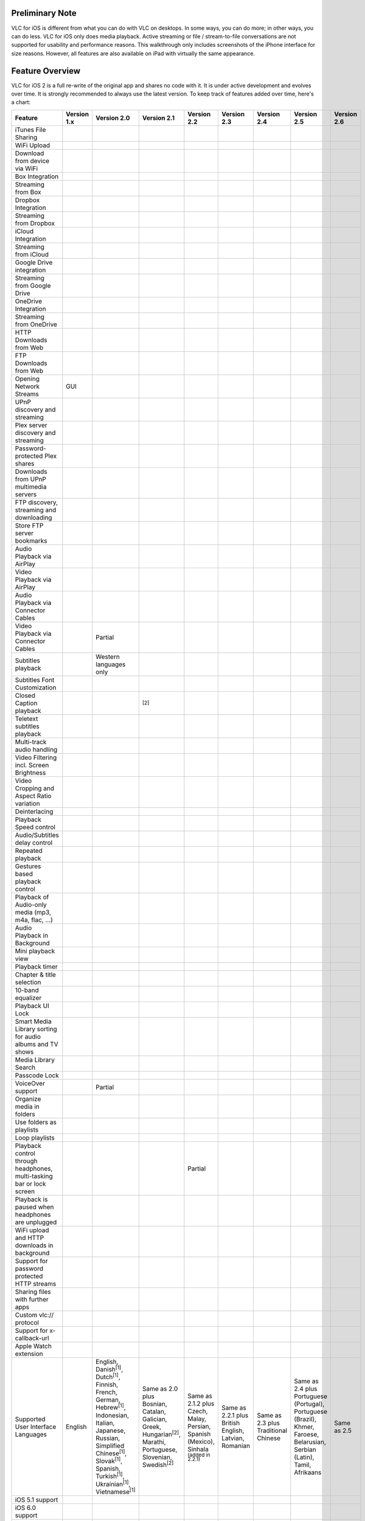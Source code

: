 .. raw:: mediawiki

   {{lowercase}}

Preliminary Note
----------------

VLC for iOS is different from what you can do with VLC on desktops. In some ways, you can do more; in other ways, you can do less. VLC for iOS only does media playback. Active streaming or file / stream-to-file conversations are not supported for usability and performance reasons. This walkthrough only includes screenshots of the iPhone interface for size reasons. However, all features are also available on iPad with virtually the same appearance.

Feature Overview
----------------

VLC for iOS 2 is a full re-write of the original app and shares no code with it. It is under active development and evolves over time. It is strongly recommended to always use the latest version. To keep track of features added over time, here's a chart:

===================================================================== ================== ==================================================================================================================================================================================================================================================================== ============================================================================================================================== =========================================================================================== ===================================================== ==================================== ========================================================================================================================== ==================
Feature                                                               Version 1.x        Version 2.0                                                                                                                                                                                                                                                          Version 2.1                                                                                                                    Version 2.2                                                                                 Version 2.3                                           Version 2.4                          Version 2.5                                                                                                                Version 2.6
===================================================================== ================== ==================================================================================================================================================================================================================================================================== ============================================================================================================================== =========================================================================================== ===================================================== ==================================== ========================================================================================================================== ==================
iTunes File Sharing                                                   .. raw:: mediawiki .. raw:: mediawiki                                                                                                                                                                                                                                                   .. raw:: mediawiki                                                                                                             .. raw:: mediawiki                                                                          .. raw:: mediawiki                                    .. raw:: mediawiki                   .. raw:: mediawiki                                                                                                         .. raw:: mediawiki
                                                                                                                                                                                                                                                                                                                                                                                                                                                                                                                                                                                                                                                                                                                                                                                                              
                                                                         {{Yes}}            {{Yes}}                                                                                                                                                                                                                                                              {{Yes}}                                                                                                                        {{Yes}}                                                                                     {{Yes}}                                               {{Yes}}                              {{Yes}}                                                                                                                    {{Yes}}
WiFi Upload                                                           .. raw:: mediawiki .. raw:: mediawiki                                                                                                                                                                                                                                                   .. raw:: mediawiki                                                                                                             .. raw:: mediawiki                                                                          .. raw:: mediawiki                                    .. raw:: mediawiki                   .. raw:: mediawiki                                                                                                         .. raw:: mediawiki
                                                                                                                                                                                                                                                                                                                                                                                                                                                                                                                                                                                                                                                                                                                                                                                                              
                                                                         {{No}}             {{Yes}}                                                                                                                                                                                                                                                              {{Yes}}                                                                                                                        {{Yes}}                                                                                     {{Yes}}                                               {{Yes}}                              {{Yes}}                                                                                                                    {{Yes}}
Download from device via WiFi                                         .. raw:: mediawiki .. raw:: mediawiki                                                                                                                                                                                                                                                   .. raw:: mediawiki                                                                                                             .. raw:: mediawiki                                                                          .. raw:: mediawiki                                    .. raw:: mediawiki                   .. raw:: mediawiki                                                                                                         .. raw:: mediawiki
                                                                                                                                                                                                                                                                                                                                                                                                                                                                                                                                                                                                                                                                                                                                                                                                              
                                                                         {{No}}             {{No}}                                                                                                                                                                                                                                                               {{No}}                                                                                                                         {{No}}                                                                                      {{No}}                                                {{Yes}}                              {{Yes}}                                                                                                                    {{Yes}}
Box Integration                                                       .. raw:: mediawiki .. raw:: mediawiki                                                                                                                                                                                                                                                   .. raw:: mediawiki                                                                                                             .. raw:: mediawiki                                                                          .. raw:: mediawiki                                    .. raw:: mediawiki                   .. raw:: mediawiki                                                                                                         .. raw:: mediawiki
                                                                                                                                                                                                                                                                                                                                                                                                                                                                                                                                                                                                                                                                                                                                                                                                              
                                                                         {{No}}             {{No}}                                                                                                                                                                                                                                                               {{No}}                                                                                                                         {{No}}                                                                                      {{No}}                                                {{No}}                               {{Yes}}                                                                                                                    {{Yes}}
Streaming from Box                                                    .. raw:: mediawiki .. raw:: mediawiki                                                                                                                                                                                                                                                   .. raw:: mediawiki                                                                                                             .. raw:: mediawiki                                                                          .. raw:: mediawiki                                    .. raw:: mediawiki                   .. raw:: mediawiki                                                                                                         .. raw:: mediawiki
                                                                                                                                                                                                                                                                                                                                                                                                                                                                                                                                                                                                                                                                                                                                                                                                              
                                                                         {{No}}             {{No}}                                                                                                                                                                                                                                                               {{No}}                                                                                                                         {{No}}                                                                                      {{No}}                                                {{No}}                               {{Yes}}                                                                                                                    {{Yes}}
Dropbox Integration                                                   .. raw:: mediawiki .. raw:: mediawiki                                                                                                                                                                                                                                                   .. raw:: mediawiki                                                                                                             .. raw:: mediawiki                                                                          .. raw:: mediawiki                                    .. raw:: mediawiki                   .. raw:: mediawiki                                                                                                         .. raw:: mediawiki
                                                                                                                                                                                                                                                                                                                                                                                                                                                                                                                                                                                                                                                                                                                                                                                                              
                                                                         {{No}}             {{Yes}}                                                                                                                                                                                                                                                              {{Yes}}                                                                                                                        {{Yes}}                                                                                     {{Yes}}                                               {{Yes}}                              {{Yes}}                                                                                                                    {{Yes}}
Streaming from Dropbox                                                .. raw:: mediawiki .. raw:: mediawiki                                                                                                                                                                                                                                                   .. raw:: mediawiki                                                                                                             .. raw:: mediawiki                                                                          .. raw:: mediawiki                                    .. raw:: mediawiki                   .. raw:: mediawiki                                                                                                         .. raw:: mediawiki
                                                                                                                                                                                                                                                                                                                                                                                                                                                                                                                                                                                                                                                                                                                                                                                                              
                                                                         {{No}}             {{No}}                                                                                                                                                                                                                                                               {{No}}                                                                                                                         {{Yes}}                                                                                     {{Yes}}                                               {{Yes}}                              {{Yes}}                                                                                                                    {{Yes}}
iCloud Integration                                                    .. raw:: mediawiki .. raw:: mediawiki                                                                                                                                                                                                                                                   .. raw:: mediawiki                                                                                                             .. raw:: mediawiki                                                                          .. raw:: mediawiki                                    .. raw:: mediawiki                   .. raw:: mediawiki                                                                                                         .. raw:: mediawiki
                                                                                                                                                                                                                                                                                                                                                                                                                                                                                                                                                                                                                                                                                                                                                                                                              
                                                                         {{No}}             {{No}}                                                                                                                                                                                                                                                               {{No}}                                                                                                                         {{No}}                                                                                      {{No}}                                                {{No}}                               {{Yes}}                                                                                                                    {{Yes}}
Streaming from iCloud                                                 .. raw:: mediawiki .. raw:: mediawiki                                                                                                                                                                                                                                                   .. raw:: mediawiki                                                                                                             .. raw:: mediawiki                                                                          .. raw:: mediawiki                                    .. raw:: mediawiki                   .. raw:: mediawiki                                                                                                         .. raw:: mediawiki
                                                                                                                                                                                                                                                                                                                                                                                                                                                                                                                                                                                                                                                                                                                                                                                                              
                                                                         {{No}}             {{No}}                                                                                                                                                                                                                                                               {{No}}                                                                                                                         {{No}}                                                                                      {{No}}                                                {{No}}                               {{No}}                                                                                                                     {{No}}
Google Drive integration                                              .. raw:: mediawiki .. raw:: mediawiki                                                                                                                                                                                                                                                   .. raw:: mediawiki                                                                                                             .. raw:: mediawiki                                                                          .. raw:: mediawiki                                    .. raw:: mediawiki                   .. raw:: mediawiki                                                                                                         .. raw:: mediawiki
                                                                                                                                                                                                                                                                                                                                                                                                                                                                                                                                                                                                                                                                                                                                                                                                              
                                                                         {{No}}             {{No}}                                                                                                                                                                                                                                                               {{No}}                                                                                                                         {{Yes}}                                                                                     {{Yes}}                                               {{Yes}}                              {{Yes}}                                                                                                                    {{Yes}}
Streaming from Google Drive                                           .. raw:: mediawiki .. raw:: mediawiki                                                                                                                                                                                                                                                   .. raw:: mediawiki                                                                                                             .. raw:: mediawiki                                                                          .. raw:: mediawiki                                    .. raw:: mediawiki                   .. raw:: mediawiki                                                                                                         .. raw:: mediawiki
                                                                                                                                                                                                                                                                                                                                                                                                                                                                                                                                                                                                                                                                                                                                                                                                              
                                                                         {{No}}             {{No}}                                                                                                                                                                                                                                                               {{No}}                                                                                                                         {{No}}                                                                                      {{No}}                                                {{Yes}}                              {{Yes}}                                                                                                                    {{Yes}}
OneDrive Integration                                                  .. raw:: mediawiki .. raw:: mediawiki                                                                                                                                                                                                                                                   .. raw:: mediawiki                                                                                                             .. raw:: mediawiki                                                                          .. raw:: mediawiki                                    .. raw:: mediawiki                   .. raw:: mediawiki                                                                                                         .. raw:: mediawiki
                                                                                                                                                                                                                                                                                                                                                                                                                                                                                                                                                                                                                                                                                                                                                                                                              
                                                                         {{No}}             {{No}}                                                                                                                                                                                                                                                               {{No}}                                                                                                                         {{No}}                                                                                      {{No}}                                                {{No}}                               {{Yes}}                                                                                                                    {{Yes}}
Streaming from OneDrive                                               .. raw:: mediawiki .. raw:: mediawiki                                                                                                                                                                                                                                                   .. raw:: mediawiki                                                                                                             .. raw:: mediawiki                                                                          .. raw:: mediawiki                                    .. raw:: mediawiki                   .. raw:: mediawiki                                                                                                         .. raw:: mediawiki
                                                                                                                                                                                                                                                                                                                                                                                                                                                                                                                                                                                                                                                                                                                                                                                                              
                                                                         {{No}}             {{No}}                                                                                                                                                                                                                                                               {{No}}                                                                                                                         {{No}}                                                                                      {{No}}                                                {{No}}                               {{Yes}}                                                                                                                    {{Yes}}
HTTP Downloads from Web                                               .. raw:: mediawiki .. raw:: mediawiki                                                                                                                                                                                                                                                   .. raw:: mediawiki                                                                                                             .. raw:: mediawiki                                                                          .. raw:: mediawiki                                    .. raw:: mediawiki                   .. raw:: mediawiki                                                                                                         .. raw:: mediawiki
                                                                                                                                                                                                                                                                                                                                                                                                                                                                                                                                                                                                                                                                                                                                                                                                              
                                                                         {{No}}             {{Yes}}                                                                                                                                                                                                                                                              {{Yes}}                                                                                                                        {{Yes}}                                                                                     {{Yes}}                                               {{Yes}}                              {{Yes}}                                                                                                                    {{Yes}}
FTP Downloads from Web                                                .. raw:: mediawiki .. raw:: mediawiki                                                                                                                                                                                                                                                   .. raw:: mediawiki                                                                                                             .. raw:: mediawiki                                                                          .. raw:: mediawiki                                    .. raw:: mediawiki                   .. raw:: mediawiki                                                                                                         .. raw:: mediawiki
                                                                                                                                                                                                                                                                                                                                                                                                                                                                                                                                                                                                                                                                                                                                                                                                              
                                                                         {{No}}             {{No}}                                                                                                                                                                                                                                                               {{Yes}}                                                                                                                        {{Yes}}                                                                                     {{Yes}}                                               {{Yes}}                              {{Yes}}                                                                                                                    {{Yes}}
Opening Network Streams                                               .. raw:: mediawiki .. raw:: mediawiki                                                                                                                                                                                                                                                   .. raw:: mediawiki                                                                                                             .. raw:: mediawiki                                                                          .. raw:: mediawiki                                    .. raw:: mediawiki                   .. raw:: mediawiki                                                                                                         .. raw:: mediawiki
                                                                                                                                                                                                                                                                                                                                                                                                                                                                                                                                                                                                                                                                                                                                                                                                              
                                                                         {{No}}             {{Yes}}                                                                                                                                                                                                                                                              {{Yes}}                                                                                                                        {{Yes}}                                                                                     {{Yes}}                                               {{Yes}}                              {{Yes}}                                                                                                                    {{Yes}}
                                                                                                                                                                                                                                                                                                                                                                                                                                                                                                                                                                                                                                                                                                                                                                                                              
                                                                      GUI                                                                                                                                                                                                                                                                                                                                                                                                                                                                                                                                                                                                                                                                                                                                     
UPnP discovery and streaming                                          .. raw:: mediawiki .. raw:: mediawiki                                                                                                                                                                                                                                                   .. raw:: mediawiki                                                                                                             .. raw:: mediawiki                                                                          .. raw:: mediawiki                                    .. raw:: mediawiki                   .. raw:: mediawiki                                                                                                         .. raw:: mediawiki
                                                                                                                                                                                                                                                                                                                                                                                                                                                                                                                                                                                                                                                                                                                                                                                                              
                                                                         {{No}}             {{No}}                                                                                                                                                                                                                                                               {{Yes}}                                                                                                                        {{Yes}}                                                                                     {{Yes}}                                               {{Yes}}                              {{Yes}}                                                                                                                    {{Yes}}
Plex server discovery and streaming                                   .. raw:: mediawiki .. raw:: mediawiki                                                                                                                                                                                                                                                   .. raw:: mediawiki                                                                                                             .. raw:: mediawiki                                                                          .. raw:: mediawiki                                    .. raw:: mediawiki                   .. raw:: mediawiki                                                                                                         .. raw:: mediawiki
                                                                                                                                                                                                                                                                                                                                                                                                                                                                                                                                                                                                                                                                                                                                                                                                              
                                                                         {{No}}             {{No}}                                                                                                                                                                                                                                                               {{No}}                                                                                                                         {{No}}                                                                                      {{No}}                                                {{Yes}}                              {{Yes}}                                                                                                                    {{Yes}}
Password-protected Plex shares                                        .. raw:: mediawiki .. raw:: mediawiki                                                                                                                                                                                                                                                   .. raw:: mediawiki                                                                                                             .. raw:: mediawiki                                                                          .. raw:: mediawiki                                    .. raw:: mediawiki                   .. raw:: mediawiki                                                                                                         .. raw:: mediawiki
                                                                                                                                                                                                                                                                                                                                                                                                                                                                                                                                                                                                                                                                                                                                                                                                              
                                                                         {{No}}             {{No}}                                                                                                                                                                                                                                                               {{No}}                                                                                                                         {{No}}                                                                                      {{No}}                                                {{No}}                               {{No}}                                                                                                                     {{Yes}}
Downloads from UPnP multimedia servers                                .. raw:: mediawiki .. raw:: mediawiki                                                                                                                                                                                                                                                   .. raw:: mediawiki                                                                                                             .. raw:: mediawiki                                                                          .. raw:: mediawiki                                    .. raw:: mediawiki                   .. raw:: mediawiki                                                                                                         .. raw:: mediawiki
                                                                                                                                                                                                                                                                                                                                                                                                                                                                                                                                                                                                                                                                                                                                                                                                              
                                                                         {{No}}             {{No}}                                                                                                                                                                                                                                                               {{No}}                                                                                                                         {{Yes}}                                                                                     {{Yes}}                                               {{Yes}}                              {{Yes}}                                                                                                                    {{Yes}}
FTP discovery, streaming and downloading                              .. raw:: mediawiki .. raw:: mediawiki                                                                                                                                                                                                                                                   .. raw:: mediawiki                                                                                                             .. raw:: mediawiki                                                                          .. raw:: mediawiki                                    .. raw:: mediawiki                   .. raw:: mediawiki                                                                                                         .. raw:: mediawiki
                                                                                                                                                                                                                                                                                                                                                                                                                                                                                                                                                                                                                                                                                                                                                                                                              
                                                                         {{No}}             {{No}}                                                                                                                                                                                                                                                               {{Yes}}                                                                                                                        {{Yes}}                                                                                     {{Yes}}                                               {{Yes}}                              {{Yes}}                                                                                                                    {{Yes}}
Store FTP server bookmarks                                            .. raw:: mediawiki .. raw:: mediawiki                                                                                                                                                                                                                                                   .. raw:: mediawiki                                                                                                             .. raw:: mediawiki                                                                          .. raw:: mediawiki                                    .. raw:: mediawiki                   .. raw:: mediawiki                                                                                                         .. raw:: mediawiki
                                                                                                                                                                                                                                                                                                                                                                                                                                                                                                                                                                                                                                                                                                                                                                                                              
                                                                         {{No}}             {{No}}                                                                                                                                                                                                                                                               {{No}}                                                                                                                         {{Yes}}                                                                                     {{Yes}}                                               {{Yes}}                              {{Yes}}                                                                                                                    {{Yes}}
Audio Playback via AirPlay                                            .. raw:: mediawiki .. raw:: mediawiki                                                                                                                                                                                                                                                   .. raw:: mediawiki                                                                                                             .. raw:: mediawiki                                                                          .. raw:: mediawiki                                    .. raw:: mediawiki                   .. raw:: mediawiki                                                                                                         .. raw:: mediawiki
                                                                                                                                                                                                                                                                                                                                                                                                                                                                                                                                                                                                                                                                                                                                                                                                              
                                                                         {{Yes}}            {{Yes}}                                                                                                                                                                                                                                                              {{Yes}}                                                                                                                        {{Yes}}                                                                                     {{Yes}}                                               {{Yes}}                              {{Yes}}                                                                                                                    {{Yes}}
Video Playback via AirPlay                                            .. raw:: mediawiki .. raw:: mediawiki                                                                                                                                                                                                                                                   .. raw:: mediawiki                                                                                                             .. raw:: mediawiki                                                                          .. raw:: mediawiki                                    .. raw:: mediawiki                   .. raw:: mediawiki                                                                                                         .. raw:: mediawiki
                                                                                                                                                                                                                                                                                                                                                                                                                                                                                                                                                                                                                                                                                                                                                                                                              
                                                                         {{No}}             {{Yes}}                                                                                                                                                                                                                                                              {{Yes}}                                                                                                                        {{Yes}}                                                                                     {{Yes}}                                               {{Yes}}                              {{Yes}}                                                                                                                    {{Yes}}
Audio Playback via Connector Cables                                   .. raw:: mediawiki .. raw:: mediawiki                                                                                                                                                                                                                                                   .. raw:: mediawiki                                                                                                             .. raw:: mediawiki                                                                          .. raw:: mediawiki                                    .. raw:: mediawiki                   .. raw:: mediawiki                                                                                                         .. raw:: mediawiki
                                                                                                                                                                                                                                                                                                                                                                                                                                                                                                                                                                                                                                                                                                                                                                                                              
                                                                         {{No}}             {{Yes}}                                                                                                                                                                                                                                                              {{Yes}}                                                                                                                        {{Yes}}                                                                                     {{Yes}}                                               {{Yes}}                              {{Yes}}                                                                                                                    {{Yes}}
Video Playback via Connector Cables                                   .. raw:: mediawiki Partial                                                                                                                                                                                                                                                              .. raw:: mediawiki                                                                                                             .. raw:: mediawiki                                                                          .. raw:: mediawiki                                    .. raw:: mediawiki                   .. raw:: mediawiki                                                                                                         .. raw:: mediawiki
                                                                                                                                                                                                                                                                                                                                                                                                                                                                                                                                                                                                                                                                                                                                                                                                              
                                                                         {{No}}                                                                                                                                                                                                                                                                                  {{Yes}}                                                                                                                        {{Yes}}                                                                                     {{Yes}}                                               {{Yes}}                              {{Yes}}                                                                                                                    {{Yes}}
Subtitles playback                                                    .. raw:: mediawiki Western languages only                                                                                                                                                                                                                                               .. raw:: mediawiki                                                                                                             .. raw:: mediawiki                                                                          .. raw:: mediawiki                                    .. raw:: mediawiki                   .. raw:: mediawiki                                                                                                         .. raw:: mediawiki
                                                                                                                                                                                                                                                                                                                                                                                                                                                                                                                                                                                                                                                                                                                                                                                                              
                                                                         {{No}}                                                                                                                                                                                                                                                                                  {{Yes}}                                                                                                                        {{Yes}}                                                                                     {{Yes}}                                               {{Yes}}                              {{Yes}}                                                                                                                    {{Yes}}
Subtitles Font Customization                                          .. raw:: mediawiki .. raw:: mediawiki                                                                                                                                                                                                                                                   .. raw:: mediawiki                                                                                                             .. raw:: mediawiki                                                                          .. raw:: mediawiki                                    .. raw:: mediawiki                   .. raw:: mediawiki                                                                                                         .. raw:: mediawiki
                                                                                                                                                                                                                                                                                                                                                                                                                                                                                                                                                                                                                                                                                                                                                                                                              
                                                                         {{No}}             {{No}}                                                                                                                                                                                                                                                               {{Yes}}                                                                                                                        {{Yes}}                                                                                     {{Yes}}                                               {{Yes}}                              {{Yes}}                                                                                                                    {{Yes}}
Closed Caption playback                                               .. raw:: mediawiki .. raw:: mediawiki                                                                                                                                                                                                                                                   .. raw:: mediawiki                                                                                                             .. raw:: mediawiki                                                                          .. raw:: mediawiki                                    .. raw:: mediawiki                   .. raw:: mediawiki                                                                                                         .. raw:: mediawiki
                                                                                                                                                                                                                                                                                                                                                                                                                                                                                                                                                                                                                                                                                                                                                                                                              
                                                                         {{No}}             {{No}}                                                                                                                                                                                                                                                               {{Yes}}                                                                                                                        {{Yes}}                                                                                     {{Yes}}                                               {{Yes}}                              {{Yes}}                                                                                                                    {{Yes}}
                                                                                                                                                                                                                                                                                                                                                                                                                                                                                                                                                                                                                                                                                                                                                                                                              
                                                                                                                                                                                                                                                                                                                                                              :sup:`[2]`                                                                                                                                                                                                                                                                                                                                                                                                                                      
Teletext subtitles playback                                           .. raw:: mediawiki .. raw:: mediawiki                                                                                                                                                                                                                                                   .. raw:: mediawiki                                                                                                             .. raw:: mediawiki                                                                          .. raw:: mediawiki                                    .. raw:: mediawiki                   .. raw:: mediawiki                                                                                                         .. raw:: mediawiki
                                                                                                                                                                                                                                                                                                                                                                                                                                                                                                                                                                                                                                                                                                                                                                                                              
                                                                         {{No}}             {{No}}                                                                                                                                                                                                                                                               {{No}}                                                                                                                         {{Yes}}                                                                                     {{Yes}}                                               {{Yes}}                              {{Yes}}                                                                                                                    {{Yes}}
Multi-track audio handling                                            .. raw:: mediawiki .. raw:: mediawiki                                                                                                                                                                                                                                                   .. raw:: mediawiki                                                                                                             .. raw:: mediawiki                                                                          .. raw:: mediawiki                                    .. raw:: mediawiki                   .. raw:: mediawiki                                                                                                         .. raw:: mediawiki
                                                                                                                                                                                                                                                                                                                                                                                                                                                                                                                                                                                                                                                                                                                                                                                                              
                                                                         {{No}}             {{Yes}}                                                                                                                                                                                                                                                              {{Yes}}                                                                                                                        {{Yes}}                                                                                     {{Yes}}                                               {{Yes}}                              {{Yes}}                                                                                                                    {{Yes}}
Video Filtering incl. Screen Brightness                               .. raw:: mediawiki .. raw:: mediawiki                                                                                                                                                                                                                                                   .. raw:: mediawiki                                                                                                             .. raw:: mediawiki                                                                          .. raw:: mediawiki                                    .. raw:: mediawiki                   .. raw:: mediawiki                                                                                                         .. raw:: mediawiki
                                                                                                                                                                                                                                                                                                                                                                                                                                                                                                                                                                                                                                                                                                                                                                                                              
                                                                         {{No}}             {{Yes}}                                                                                                                                                                                                                                                              {{Yes}}                                                                                                                        {{Yes}}                                                                                     {{Yes}}                                               {{Yes}}                              {{Yes}}                                                                                                                    {{Yes}}
Video Cropping and Aspect Ratio variation                             .. raw:: mediawiki .. raw:: mediawiki                                                                                                                                                                                                                                                   .. raw:: mediawiki                                                                                                             .. raw:: mediawiki                                                                          .. raw:: mediawiki                                    .. raw:: mediawiki                   .. raw:: mediawiki                                                                                                         .. raw:: mediawiki
                                                                                                                                                                                                                                                                                                                                                                                                                                                                                                                                                                                                                                                                                                                                                                                                              
                                                                         {{No}}             {{Yes}}                                                                                                                                                                                                                                                              {{Yes}}                                                                                                                        {{Yes}}                                                                                     {{Yes}}                                               {{Yes}}                              {{Yes}}                                                                                                                    {{Yes}}
Deinterlacing                                                         .. raw:: mediawiki .. raw:: mediawiki                                                                                                                                                                                                                                                   .. raw:: mediawiki                                                                                                             .. raw:: mediawiki                                                                          .. raw:: mediawiki                                    .. raw:: mediawiki                   .. raw:: mediawiki                                                                                                         .. raw:: mediawiki
                                                                                                                                                                                                                                                                                                                                                                                                                                                                                                                                                                                                                                                                                                                                                                                                              
                                                                         {{No}}             {{No}}                                                                                                                                                                                                                                                               {{No}}                                                                                                                         {{Yes}}                                                                                     {{Yes}}                                               {{Yes}}                              {{Yes}}                                                                                                                    {{Yes}}
Playback Speed control                                                .. raw:: mediawiki .. raw:: mediawiki                                                                                                                                                                                                                                                   .. raw:: mediawiki                                                                                                             .. raw:: mediawiki                                                                          .. raw:: mediawiki                                    .. raw:: mediawiki                   .. raw:: mediawiki                                                                                                         .. raw:: mediawiki
                                                                                                                                                                                                                                                                                                                                                                                                                                                                                                                                                                                                                                                                                                                                                                                                              
                                                                         {{No}}             {{Yes}}                                                                                                                                                                                                                                                              {{Yes}}                                                                                                                        {{Yes}}                                                                                     {{Yes}}                                               {{Yes}}                              {{Yes}}                                                                                                                    {{Yes}}
Audio/Subtitles delay control                                         .. raw:: mediawiki .. raw:: mediawiki                                                                                                                                                                                                                                                   .. raw:: mediawiki                                                                                                             .. raw:: mediawiki                                                                          .. raw:: mediawiki                                    .. raw:: mediawiki                   .. raw:: mediawiki                                                                                                         .. raw:: mediawiki
                                                                                                                                                                                                                                                                                                                                                                                                                                                                                                                                                                                                                                                                                                                                                                                                              
                                                                         {{No}}             {{No}}                                                                                                                                                                                                                                                               {{No}}                                                                                                                         {{No}}                                                                                      {{No}}                                                {{Yes}}                              {{Yes}}                                                                                                                    {{Yes}}
Repeated playback                                                     .. raw:: mediawiki .. raw:: mediawiki                                                                                                                                                                                                                                                   .. raw:: mediawiki                                                                                                             .. raw:: mediawiki                                                                          .. raw:: mediawiki                                    .. raw:: mediawiki                   .. raw:: mediawiki                                                                                                         .. raw:: mediawiki
                                                                                                                                                                                                                                                                                                                                                                                                                                                                                                                                                                                                                                                                                                                                                                                                              
                                                                         {{No}}             {{No}}                                                                                                                                                                                                                                                               {{No}}                                                                                                                         {{Yes}}                                                                                     {{Yes}}                                               {{Yes}}                              {{Yes}}                                                                                                                    {{Yes}}
Gestures based playback control                                       .. raw:: mediawiki .. raw:: mediawiki                                                                                                                                                                                                                                                   .. raw:: mediawiki                                                                                                             .. raw:: mediawiki                                                                          .. raw:: mediawiki                                    .. raw:: mediawiki                   .. raw:: mediawiki                                                                                                         .. raw:: mediawiki
                                                                                                                                                                                                                                                                                                                                                                                                                                                                                                                                                                                                                                                                                                                                                                                                              
                                                                         {{No}}             {{No}}                                                                                                                                                                                                                                                               {{No}}                                                                                                                         {{Yes}}                                                                                     {{Yes}}                                               {{Yes}}                              {{Yes}}                                                                                                                    {{Yes}}
Playback of Audio-only media (mp3, m4a, flac, …)                      .. raw:: mediawiki .. raw:: mediawiki                                                                                                                                                                                                                                                   .. raw:: mediawiki                                                                                                             .. raw:: mediawiki                                                                          .. raw:: mediawiki                                    .. raw:: mediawiki                   .. raw:: mediawiki                                                                                                         .. raw:: mediawiki
                                                                                                                                                                                                                                                                                                                                                                                                                                                                                                                                                                                                                                                                                                                                                                                                              
                                                                         {{No}}             {{No}}                                                                                                                                                                                                                                                               {{Yes}}                                                                                                                        {{Yes}}                                                                                     {{Yes}}                                               {{Yes}}                              {{Yes}}                                                                                                                    {{Yes}}
Audio Playback in Background                                          .. raw:: mediawiki .. raw:: mediawiki                                                                                                                                                                                                                                                   .. raw:: mediawiki                                                                                                             .. raw:: mediawiki                                                                          .. raw:: mediawiki                                    .. raw:: mediawiki                   .. raw:: mediawiki                                                                                                         .. raw:: mediawiki
                                                                                                                                                                                                                                                                                                                                                                                                                                                                                                                                                                                                                                                                                                                                                                                                              
                                                                         {{No}}             {{Yes}}                                                                                                                                                                                                                                                              {{Yes}}                                                                                                                        {{Yes}}                                                                                     {{Yes}}                                               {{Yes}}                              {{Yes}}                                                                                                                    {{Yes}}
Mini playback view                                                    .. raw:: mediawiki .. raw:: mediawiki                                                                                                                                                                                                                                                   .. raw:: mediawiki                                                                                                             .. raw:: mediawiki                                                                          .. raw:: mediawiki                                    .. raw:: mediawiki                   .. raw:: mediawiki                                                                                                         .. raw:: mediawiki
                                                                                                                                                                                                                                                                                                                                                                                                                                                                                                                                                                                                                                                                                                                                                                                                              
                                                                         {{No}}             {{No}}                                                                                                                                                                                                                                                               {{No}}                                                                                                                         {{No}}                                                                                      {{No}}                                                {{No}}                               {{No}}                                                                                                                     {{Yes}}
Playback timer                                                        .. raw:: mediawiki .. raw:: mediawiki                                                                                                                                                                                                                                                   .. raw:: mediawiki                                                                                                             .. raw:: mediawiki                                                                          .. raw:: mediawiki                                    .. raw:: mediawiki                   .. raw:: mediawiki                                                                                                         .. raw:: mediawiki
                                                                                                                                                                                                                                                                                                                                                                                                                                                                                                                                                                                                                                                                                                                                                                                                              
                                                                         {{No}}             {{No}}                                                                                                                                                                                                                                                               {{No}}                                                                                                                         {{No}}                                                                                      {{No}}                                                {{No}}                               {{Yes}}                                                                                                                    {{Yes}}
Chapter & title selection                                             .. raw:: mediawiki .. raw:: mediawiki                                                                                                                                                                                                                                                   .. raw:: mediawiki                                                                                                             .. raw:: mediawiki                                                                          .. raw:: mediawiki                                    .. raw:: mediawiki                   .. raw:: mediawiki                                                                                                         .. raw:: mediawiki
                                                                                                                                                                                                                                                                                                                                                                                                                                                                                                                                                                                                                                                                                                                                                                                                              
                                                                         {{No}}             {{No}}                                                                                                                                                                                                                                                               {{No}}                                                                                                                         {{No}}                                                                                      {{No}}                                                {{No}}                               {{Yes}}                                                                                                                    {{Yes}}
10-band equalizer                                                     .. raw:: mediawiki .. raw:: mediawiki                                                                                                                                                                                                                                                   .. raw:: mediawiki                                                                                                             .. raw:: mediawiki                                                                          .. raw:: mediawiki                                    .. raw:: mediawiki                   .. raw:: mediawiki                                                                                                         .. raw:: mediawiki
                                                                                                                                                                                                                                                                                                                                                                                                                                                                                                                                                                                                                                                                                                                                                                                                              
                                                                         {{No}}             {{No}}                                                                                                                                                                                                                                                               {{No}}                                                                                                                         {{No}}                                                                                      {{No}}                                                {{No}}                               {{Yes}}                                                                                                                    {{Yes}}
Playback UI Lock                                                      .. raw:: mediawiki .. raw:: mediawiki                                                                                                                                                                                                                                                   .. raw:: mediawiki                                                                                                             .. raw:: mediawiki                                                                          .. raw:: mediawiki                                    .. raw:: mediawiki                   .. raw:: mediawiki                                                                                                         .. raw:: mediawiki
                                                                                                                                                                                                                                                                                                                                                                                                                                                                                                                                                                                                                                                                                                                                                                                                              
                                                                         {{No}}             {{No}}                                                                                                                                                                                                                                                               {{No}}                                                                                                                         {{No}}                                                                                      {{No}}                                                {{No}}                               {{Yes}}                                                                                                                    {{Yes}}
Smart Media Library sorting for audio albums and TV shows             .. raw:: mediawiki .. raw:: mediawiki                                                                                                                                                                                                                                                   .. raw:: mediawiki                                                                                                             .. raw:: mediawiki                                                                          .. raw:: mediawiki                                    .. raw:: mediawiki                   .. raw:: mediawiki                                                                                                         .. raw:: mediawiki
                                                                                                                                                                                                                                                                                                                                                                                                                                                                                                                                                                                                                                                                                                                                                                                                              
                                                                         {{No}}             {{No}}                                                                                                                                                                                                                                                               {{Yes}}                                                                                                                        {{Yes}}                                                                                     {{Yes}}                                               {{Yes}}                              {{Yes}}                                                                                                                    {{Yes}}
Media Library Search                                                  .. raw:: mediawiki .. raw:: mediawiki                                                                                                                                                                                                                                                   .. raw:: mediawiki                                                                                                             .. raw:: mediawiki                                                                          .. raw:: mediawiki                                    .. raw:: mediawiki                   .. raw:: mediawiki                                                                                                         .. raw:: mediawiki
                                                                                                                                                                                                                                                                                                                                                                                                                                                                                                                                                                                                                                                                                                                                                                                                              
                                                                         {{No}}             {{No}}                                                                                                                                                                                                                                                               {{No}}                                                                                                                         {{No}}                                                                                      {{No}}                                                {{Yes}}                              {{Yes}}                                                                                                                    {{Yes}}
Passcode Lock                                                         .. raw:: mediawiki .. raw:: mediawiki                                                                                                                                                                                                                                                   .. raw:: mediawiki                                                                                                             .. raw:: mediawiki                                                                          .. raw:: mediawiki                                    .. raw:: mediawiki                   .. raw:: mediawiki                                                                                                         .. raw:: mediawiki
                                                                                                                                                                                                                                                                                                                                                                                                                                                                                                                                                                                                                                                                                                                                                                                                              
                                                                         {{No}}             {{Yes}}                                                                                                                                                                                                                                                              {{Yes}}                                                                                                                        {{Yes}}                                                                                     {{Yes}}                                               {{Yes}}                              {{Yes}}                                                                                                                    {{Yes}}
VoiceOver support                                                     .. raw:: mediawiki Partial                                                                                                                                                                                                                                                              .. raw:: mediawiki                                                                                                             .. raw:: mediawiki                                                                          .. raw:: mediawiki                                    .. raw:: mediawiki                   .. raw:: mediawiki                                                                                                         .. raw:: mediawiki
                                                                                                                                                                                                                                                                                                                                                                                                                                                                                                                                                                                                                                                                                                                                                                                                              
                                                                         {{No}}                                                                                                                                                                                                                                                                                  {{Yes}}                                                                                                                        {{Yes}}                                                                                     {{Yes}}                                               {{Yes}}                              {{Yes}}                                                                                                                    {{Yes}}
Organize media in folders                                             .. raw:: mediawiki .. raw:: mediawiki                                                                                                                                                                                                                                                   .. raw:: mediawiki                                                                                                             .. raw:: mediawiki                                                                          .. raw:: mediawiki                                    .. raw:: mediawiki                   .. raw:: mediawiki                                                                                                         .. raw:: mediawiki
                                                                                                                                                                                                                                                                                                                                                                                                                                                                                                                                                                                                                                                                                                                                                                                                              
                                                                         {{No}}             {{No}}                                                                                                                                                                                                                                                               {{No}}                                                                                                                         {{No}}                                                                                      {{Yes}}                                               {{Yes}}                              {{Yes}}                                                                                                                    {{Yes}}
Use folders as playlists                                              .. raw:: mediawiki .. raw:: mediawiki                                                                                                                                                                                                                                                   .. raw:: mediawiki                                                                                                             .. raw:: mediawiki                                                                          .. raw:: mediawiki                                    .. raw:: mediawiki                   .. raw:: mediawiki                                                                                                         .. raw:: mediawiki
                                                                                                                                                                                                                                                                                                                                                                                                                                                                                                                                                                                                                                                                                                                                                                                                              
                                                                         {{No}}             {{No}}                                                                                                                                                                                                                                                               {{No}}                                                                                                                         {{No}}                                                                                      {{Yes}}                                               {{Yes}}                              {{Yes}}                                                                                                                    {{Yes}}
Loop playlists                                                        .. raw:: mediawiki .. raw:: mediawiki                                                                                                                                                                                                                                                   .. raw:: mediawiki                                                                                                             .. raw:: mediawiki                                                                          .. raw:: mediawiki                                    .. raw:: mediawiki                   .. raw:: mediawiki                                                                                                         .. raw:: mediawiki
                                                                                                                                                                                                                                                                                                                                                                                                                                                                                                                                                                                                                                                                                                                                                                                                              
                                                                         {{No}}             {{No}}                                                                                                                                                                                                                                                               {{No}}                                                                                                                         {{No}}                                                                                      {{No}}                                                {{No}}                               {{No}}                                                                                                                     {{Yes}}
Playback control through headphones, multi-tasking bar or lock screen .. raw:: mediawiki .. raw:: mediawiki                                                                                                                                                                                                                                                   .. raw:: mediawiki                                                                                                             Partial                                                                                     .. raw:: mediawiki                                    .. raw:: mediawiki                   .. raw:: mediawiki                                                                                                         .. raw:: mediawiki
                                                                                                                                                                                                                                                                                                                                                                                                                                                                                                                                                                                                                                                                                                                                                                                                              
                                                                         {{No}}             {{No}}                                                                                                                                                                                                                                                               {{No}}                                                                                                                                                                                                                     {{Yes}}                                               {{Yes}}                              {{Yes}}                                                                                                                    {{Yes}}
Playback is paused when headphones are unplugged                      .. raw:: mediawiki .. raw:: mediawiki                                                                                                                                                                                                                                                   .. raw:: mediawiki                                                                                                             .. raw:: mediawiki                                                                          .. raw:: mediawiki                                    .. raw:: mediawiki                   .. raw:: mediawiki                                                                                                         .. raw:: mediawiki
                                                                                                                                                                                                                                                                                                                                                                                                                                                                                                                                                                                                                                                                                                                                                                                                              
                                                                         {{No}}             {{No}}                                                                                                                                                                                                                                                               {{No}}                                                                                                                         {{No}}                                                                                      {{Yes}}                                               {{Yes}}                              {{Yes}}                                                                                                                    {{Yes}}
WiFi upload and HTTP downloads in background                          .. raw:: mediawiki .. raw:: mediawiki                                                                                                                                                                                                                                                   .. raw:: mediawiki                                                                                                             .. raw:: mediawiki                                                                          .. raw:: mediawiki                                    .. raw:: mediawiki                   .. raw:: mediawiki                                                                                                         .. raw:: mediawiki
                                                                                                                                                                                                                                                                                                                                                                                                                                                                                                                                                                                                                                                                                                                                                                                                              
                                                                         {{No}}             {{No}}                                                                                                                                                                                                                                                               {{No}}                                                                                                                         {{No}}                                                                                      {{Yes}}                                               {{Yes}}                              {{Yes}}                                                                                                                    {{Yes}}
Support for password protected HTTP streams                           .. raw:: mediawiki .. raw:: mediawiki                                                                                                                                                                                                                                                   .. raw:: mediawiki                                                                                                             .. raw:: mediawiki                                                                          .. raw:: mediawiki                                    .. raw:: mediawiki                   .. raw:: mediawiki                                                                                                         .. raw:: mediawiki
                                                                                                                                                                                                                                                                                                                                                                                                                                                                                                                                                                                                                                                                                                                                                                                                              
                                                                         {{No}}             {{No}}                                                                                                                                                                                                                                                               {{No}}                                                                                                                         {{No}}                                                                                      {{Yes}}                                               {{Yes}}                              {{Yes}}                                                                                                                    {{Yes}}
Sharing files with further apps                                       .. raw:: mediawiki .. raw:: mediawiki                                                                                                                                                                                                                                                   .. raw:: mediawiki                                                                                                             .. raw:: mediawiki                                                                          .. raw:: mediawiki                                    .. raw:: mediawiki                   .. raw:: mediawiki                                                                                                         .. raw:: mediawiki
                                                                                                                                                                                                                                                                                                                                                                                                                                                                                                                                                                                                                                                                                                                                                                                                              
                                                                         {{No}}             {{No}}                                                                                                                                                                                                                                                               {{No}}                                                                                                                         {{No}}                                                                                      {{No}}                                                {{Yes}}                              {{Yes}}                                                                                                                    {{Yes}}
Custom vlc:// protocol                                                .. raw:: mediawiki .. raw:: mediawiki                                                                                                                                                                                                                                                   .. raw:: mediawiki                                                                                                             .. raw:: mediawiki                                                                          .. raw:: mediawiki                                    .. raw:: mediawiki                   .. raw:: mediawiki                                                                                                         .. raw:: mediawiki
                                                                                                                                                                                                                                                                                                                                                                                                                                                                                                                                                                                                                                                                                                                                                                                                              
                                                                         {{No}}             {{No}}                                                                                                                                                                                                                                                               {{No}}                                                                                                                         {{No}}                                                                                      {{Partial}}                                           {{Yes}}                              {{Yes}}                                                                                                                    {{Yes}}
Support for x-callback-url                                            .. raw:: mediawiki .. raw:: mediawiki                                                                                                                                                                                                                                                   .. raw:: mediawiki                                                                                                             .. raw:: mediawiki                                                                          .. raw:: mediawiki                                    .. raw:: mediawiki                   .. raw:: mediawiki                                                                                                         .. raw:: mediawiki
                                                                                                                                                                                                                                                                                                                                                                                                                                                                                                                                                                                                                                                                                                                                                                                                              
                                                                         {{No}}             {{No}}                                                                                                                                                                                                                                                               {{No}}                                                                                                                         {{No}}                                                                                      {{No}}                                                {{Yes}}                              {{Yes}}                                                                                                                    {{Yes}}
Apple Watch extension                                                 .. raw:: mediawiki .. raw:: mediawiki                                                                                                                                                                                                                                                   .. raw:: mediawiki                                                                                                             .. raw:: mediawiki                                                                          .. raw:: mediawiki                                    .. raw:: mediawiki                   .. raw:: mediawiki                                                                                                         .. raw:: mediawiki
                                                                                                                                                                                                                                                                                                                                                                                                                                                                                                                                                                                                                                                                                                                                                                                                              
                                                                         {{No}}             {{No}}                                                                                                                                                                                                                                                               {{No}}                                                                                                                         {{No}}                                                                                      {{No}}                                                {{No}}                               {{No}}                                                                                                                     {{Yes}}
Supported User Interface Languages                                    English            English, Danish\ :sup:`[1]`, Dutch\ :sup:`[1]`, Finnish, French, German, Hebrew\ :sup:`[1]`, Indonesian, Italian, Japanese, Russian, Simplified Chinese\ :sup:`[1]`, Slovak\ :sup:`[1]`, Spanish, Turkish\ :sup:`[1]`, Ukrainian\ :sup:`[1]`, Vietnamese\ :sup:`[1]` Same as 2.0 plus Bosnian, Catalan, Galician, Greek, Hungarian\ :sup:`[2]`, Marathi, Portuguese, Slovenian, Swedish\ :sup:`[2]` Same as 2.1.2 plus Czech, Malay, Persian, Spanish (Mexico), Sinhala :sup:`(added in 2.2.1)` Same as 2.2.1 plus British English, Latvian, Romanian Same as 2.3 plus Traditional Chinese Same as 2.4 plus Portuguese (Portugal), Portuguese (Brazil), Khmer, Faroese, Belarusian, Serbian (Latin), Tamil, Afrikaans Same as 2.5
iOS 5.1 support                                                       .. raw:: mediawiki .. raw:: mediawiki                                                                                                                                                                                                                                                   .. raw:: mediawiki                                                                                                             .. raw:: mediawiki                                                                          .. raw:: mediawiki                                    .. raw:: mediawiki                   .. raw:: mediawiki                                                                                                         .. raw:: mediawiki
                                                                                                                                                                                                                                                                                                                                                                                                                                                                                                                                                                                                                                                                                                                                                                                                              
                                                                         {{Yes}}            {{Yes}}                                                                                                                                                                                                                                                              {{Yes}}                                                                                                                        {{Yes}}                                                                                     {{No}}                                                {{No}}                               {{No}}                                                                                                                     {{No}}
iOS 6.0 support                                                       .. raw:: mediawiki .. raw:: mediawiki                                                                                                                                                                                                                                                   .. raw:: mediawiki                                                                                                             .. raw:: mediawiki                                                                          .. raw:: mediawiki                                    .. raw:: mediawiki                   .. raw:: mediawiki                                                                                                         .. raw:: mediawiki
                                                                                                                                                                                                                                                                                                                                                                                                                                                                                                                                                                                                                                                                                                                                                                                                              
                                                                         {{No}}             {{Yes}}                                                                                                                                                                                                                                                              {{Yes}}                                                                                                                        {{Yes}}                                                                                     {{No}}                                                {{No}}                               {{No}}                                                                                                                     {{No}}
iOS 6.1 support                                                       .. raw:: mediawiki .. raw:: mediawiki                                                                                                                                                                                                                                                   .. raw:: mediawiki                                                                                                             .. raw:: mediawiki                                                                          .. raw:: mediawiki                                    .. raw:: mediawiki                   .. raw:: mediawiki                                                                                                         .. raw:: mediawiki
                                                                                                                                                                                                                                                                                                                                                                                                                                                                                                                                                                                                                                                                                                                                                                                                              
                                                                         {{No}}             {{Yes}}                                                                                                                                                                                                                                                              {{Yes}}                                                                                                                        {{Yes}}                                                                                     {{Yes}}                                               {{Yes}}                              {{Yes}}                                                                                                                    {{Yes}}
iOS 7.x support                                                       .. raw:: mediawiki .. raw:: mediawiki                                                                                                                                                                                                                                                   .. raw:: mediawiki                                                                                                             .. raw:: mediawiki                                                                          .. raw:: mediawiki                                    .. raw:: mediawiki                   .. raw:: mediawiki                                                                                                         .. raw:: mediawiki
                                                                                                                                                                                                                                                                                                                                                                                                                                                                                                                                                                                                                                                                                                                                                                                                              
                                                                         {{No}}             {{Partial}}                                                                                                                                                                                                                                                          {{Partial}}                                                                                                                    {{Yes}}                                                                                     {{Yes}}                                               {{Yes}}                              {{Yes}}                                                                                                                    {{Yes}}
iOS 8.x support                                                       .. raw:: mediawiki .. raw:: mediawiki                                                                                                                                                                                                                                                   .. raw:: mediawiki                                                                                                             .. raw:: mediawiki                                                                          .. raw:: mediawiki                                    .. raw:: mediawiki                   .. raw:: mediawiki                                                                                                         .. raw:: mediawiki
                                                                                                                                                                                                                                                                                                                                                                                                                                                                                                                                                                                                                                                                                                                                                                                                              
                                                                         {{No}}             {{No}}                                                                                                                                                                                                                                                               {{No}}                                                                                                                         {{No}}                                                                                      {{Partial}}                                           {{Yes}}                              {{Yes}}                                                                                                                    {{Yes}}
iOS 9.x support                                                       .. raw:: mediawiki .. raw:: mediawiki                                                                                                                                                                                                                                                   .. raw:: mediawiki                                                                                                             .. raw:: mediawiki                                                                          .. raw:: mediawiki                                    .. raw:: mediawiki                   .. raw:: mediawiki                                                                                                         .. raw:: mediawiki
                                                                                                                                                                                                                                                                                                                                                                                                                                                                                                                                                                                                                                                                                                                                                                                                              
                                                                         {{No}}             {{No}}                                                                                                                                                                                                                                                               {{No}}                                                                                                                         {{No}}                                                                                      {{No}}                                                {{No}}                               {{No}}                                                                                                                     {{Partial}}
===================================================================== ================== ==================================================================================================================================================================================================================================================================== ============================================================================================================================== =========================================================================================== ===================================================== ==================================== ========================================================================================================================== ==================

:sup:`[1] Added in version 2.0.2` :sup:`[2] Added in version 2.1.2`

Media Synchronization
---------------------

There are multiple ways to synchronize media files to VLC for iOS. Those may be extended in future releases. Streaming without saving files using the limited space available on iOS devices is also supported. See below.

iTunes File Sharing
~~~~~~~~~~~~~~~~~~~

Using iTunes, you can add and delete files to VLC for iOS. Apple provides `excellent documentation for this <http://support.apple.com/kb/HT4094>`__.

WiFi Sharing
~~~~~~~~~~~~

If your iOS device and your Mac or PC is on the same local WiFi network, you can use WiFi Upload to add files to VLC for iOS' library.

Within VLC for iOS, click the cone button:

.. figure:: VLC_for_iOS_Cone_menu.png
   :alt: Location of the Cone menu in VLC for iOS

   Location of the Cone menu in VLC for iOS

This will expose the sidebar menu. Locate the WiFi Sharing menu item. Notice the empty circle indicating the server's off-state and the description "Inactive Server." (Note: in earlier versions of VLC for iOS, you'll see a toggle button.)

.. figure:: Vlc-for-ios-menu-wifi-upload-off.png
   :alt: VLC for iOS' sidebar menu with WiFi Upload item

   VLC for iOS' sidebar menu with WiFi Upload item

Click the item or switch the toggle. A network address will appear in the item:

.. figure:: Vlc-for-ios-menu-wifi-upload-on.png
   :alt: VLC for iOS' sidebar menu with WiFi Upload switched on

   VLC for iOS' sidebar menu with WiFi Upload switched on

Enter the network address to your web browser on your Mac or PC on the same local network:

.. figure:: Vlc-for-ios-wifi-upload-URL-entering.png
   :alt: Entering the network address in the web browser

   Entering the network address in the web browser

VLC for iOS' WiFi Sharing page will appear. You can drag any file stored on your Mac or PC to this window for immediate upload to your iOS device. Additionally, you can press the "Upload files" button in the top-right to expose a file selector panel in case your files are not reachable by drag and drop. VLC for iOS' WiFi Sharing supports multiple uploads at the same time and will indicate through a progress bar when upload is complete. Because it's VLC after all, you can start the playback of most files on your iOS device as soon as they appear so you don't need to wait until the upload is done. Version 2.4 adds the ability to also download files stored on device through this page.

.. figure:: VLC_for_iOS_WiFi_Uploader.png
   :alt: VLC for iOS WiFi Upload page

   VLC for iOS WiFi Upload page

Dropbox
~~~~~~~

VLC for iOS natively supports Dropbox. Open the menu as described above, choose Dropbox. For the first time, a login button will appear. When clicking, you'll be redirected to the Dropbox app for login or to the web if you don't have Dropbox installed. VLC for iOS will receive read and write access to your entire Dropbox after login. However, VLC for iOS does not support any write actions (i.e. you cannot upload files from VLC for iOS to your Dropbox either), so don't worry about your file integrity. Starting in version 2.2, VLC for iOS can also stream contents from your Dropbox without downloading them first.

Google Drive
~~~~~~~~~~~~

Similar to Dropbox, VLC for iOS natively supports Google Drive starting in version 2.2. Please check the process above for setup. Version 2.4 adds support for streaming files from Google Drive without having to download them first.

Box.com & OneDrive
~~~~~~~~~~~~~~~~~~

Like with Dropbox and Google Drive, version 2.5.0 of VLC for iOS adds support for downloads and direct streaming for both providers.

iCloud Drive
~~~~~~~~~~~~

With version 2.5.0 of VLC for iOS, any cloud services enabled app including iCloud Drive can be accessed from with the app on iOS 8 and later. While we don't support direct streaming, you can download files from wherever you want without relying on VLC's native implementation.

Downloads from the Web
~~~~~~~~~~~~~~~~~~~~~~

The sidebar menu also includes an item called **Downloads** (or in earlier versions *Download from Web Server*). When selected, it will show the download queue and progress of downloads triggered through the network integration (see below) and exposes a field to enter a URL to directly download media from somewhere. Both HTTP and FTP are supported (earlier versions support *HTTP only*)

.. figure:: VLC_for_iOS_download_from_web.png
   :alt: Downloads

   Downloads

Network Integration
-------------------

In addition to the media synchronization options described above, VLC for iOS provides a variety of options to interact with networking sources. Additionally, third-party websites and apps may include links to open streams directly in VLC for iOS.

Open Network Stream
~~~~~~~~~~~~~~~~~~~

Clicking on this item in the sidebar menu reveals a URL field to open a network stream. HTTP, FTP, MMS, MMSH, RTSP, UDP, and RTP streams are supported. Additionally, this view includes a list of your last 15 streams and an option to disable keeping history of your recent streams.

.. figure:: VLC_for_iOS_open_network_stream.png
   :alt: VLC_for_iOS_open_network_stream.png

   VLC_for_iOS_open_network_stream.png

Local Network
~~~~~~~~~~~~~

Introduced in VLC for iOS 2.1, *Local Network* discovers and lists servers found on your local network. At present, this includes UPnP media servers and FTP servers announced via Bonjour / Rendezvous. Further options will be made available in future releases. Depending on the server capability, you can both stream and/or download the stored contents.

.. figure:: VLC_for_iOS_Local_Network_discovery.png
   :alt: Local Network servers

   Local Network servers

Clicking on "Connect To Server" exposes the ability to connect to FTP servers not included in the list.

Playback
--------

The controller panel provides access to basic playback controls, a video filter panel, audio and subtitles track selection as well as playback speed. The time slider at the top of the playback screen matches the default media player behavior by allowing you to seek at the pace you want. Next to it, you will find a 2-mode time counter and a button to control aspect ratio and cropping. VLC for iOS will remember the last playback position for media stored on your iOS device.

.. figure:: VLC_for_iOS_Playback_landscape.png
   :alt: VLC for iOS Playback view

   VLC for iOS Playback view

Gestures
~~~~~~~~

Version 2.2 of VLC for iOS introduces gesture-based playback controls in addition to the ordinary buttons.

Tap the playback screen anywhere with 2 fingers to pause or play the current media. Pinch to end the current playback session and close the video.

.. figure:: Ios-playback-gestures-pause-close.png
   :alt: VLC for iOS play/pause, close playback gestures

   VLC for iOS play/pause, close playback gestures

Swipe to the left and right to change the playback position.

.. figure:: Ios-playback-gestures-position.png
   :alt: VLC for iOS playback position gestures

   VLC for iOS playback position gestures

Adapt screen brightness by swiping vertically on the left-hand side of the playback view (gray hands). Change the current volume by swiping vertically on the right-hand side of the playback view (red hands).

.. figure:: Ios-playback-gestures-volume-brightness.png
   :alt: VLC for iOS volume and brightness gestures

   VLC for iOS volume and brightness gestures

AirPlay
~~~~~~~

VLC for iOS supports AirPlay video and audio streaming. To enable audio streaming, just activate the AirPlay switch which will automatically appear next to the volume slider as soon as your iOS device discovers an AirPlay capable playback device (an Apple TV, a multi-media receiver, etc.). For video playback via AirPlay, it's slightly more difficult due to AirPlay API limitations. Apple does not allow to show an AirPlay button for video playback within an Apple if the app does not use the default media player, which VLC does not for the sake of supporting formats other than H264 / MPEG4. As a work-around, you need to use the AirPlay mirroring featuring available from the multi-tasking bar (shown when double-clicking the physical home button on your iOS device).

Subtitles and multiple audio tracks
~~~~~~~~~~~~~~~~~~~~~~~~~~~~~~~~~~~

If your media includes subtitles or multiple audio tracks, buttons will appear in the playback controller to switch streams. VLC for iOS will remember the last chosen audio or subtitles track for future playback. If your media does not include subtitles, but you'd like to show some, give them a similar name to the media item, synchronize them and VLC for iOS will discover them automatically.

Chapters and titles
~~~~~~~~~~~~~~~~~~~

With version 2.5.0 and later, you can navigate through your media based on the chapters and titles information includes with Matroska/MKV and MP4 files.

Video Filters
~~~~~~~~~~~~~

Like VLC media player on desktops, VLC for iOS allows you to modify the video's colors in real time. Brightness will adapt your device's physical luminance unless you play your media on an external screen, where it will fallback on a software mode.

.. figure:: VLC_for_iOS_Video_Filters.png
   :alt: VLC_for_iOS_Video_Filters.png

   VLC_for_iOS_Video_Filters.png

Playback Speed
~~~~~~~~~~~~~~

Clicking the clock button to the left of the playback controller reveals a slider with a logarithmic scale to adapt the playback speed to your needs. In recent versions, synchronization options for subtitles and audio as well as a playback timer are also available from this menu.

.. figure:: VLC_for_iOS_playback_speed.png
   :alt: VLC_for_iOS_playback_speed.png

   VLC_for_iOS_playback_speed.png

Equalizer
~~~~~~~~~

In version 2.5.0 or later, a 10-band equalizer is available through the "more" button on the right side of the playback controls. Note that the button will not appear in portrait mode on iPhone.

.. figure:: VLC_for_iOS_Equalizer.png
   :alt: VLC_for_iOS_Equalizer.png

   VLC_for_iOS_Equalizer.png

A word on audio playback
~~~~~~~~~~~~~~~~~~~~~~~~

VLC for iOS 2.0.x refuses any audio-only media playback. Basic support was added in VLC for iOS 2.1 along with Music Album handling. Future updates will further improve the current feature set by introducing media artwork display, playlists, playlist operations such as shuffling or repeat, and more.

Media Library
-------------

Your media collection. It offers basic information about each file, such as length, resolution, or file size. Your last playback position is visualized through an orange triangle at the bottom of the snapshot, unless it's new or fully played.

.. figure:: VLC_for_iOS_media_library.png
   :alt: VLC_for_iOS_media_library.png

   VLC_for_iOS_media_library.png

Smart handling of music albums and TV shows
~~~~~~~~~~~~~~~~~~~~~~~~~~~~~~~~~~~~~~~~~~~

VLC for iOS 2.1 added smart handling of music albums and TV shows. Based upon meta tags and pattern matched file names, VLC for iOS will automatically detect TV shows and music albums. Switching the library mode in the sidebar menu will reveal dynamic collections for either category. "All Files" switches back to the default mode listing all files available on your iOS device within the VLC context.

How are TV shows detected by VLC for iOS?—at present, based upon the file name. The following schemes are supported in current releases: "Show.Name.S01E01.Optional.Episode.Name" or "Show.Name.0x00.Optional.Episode.Name". Show Name will become optional in version 2.2.1. Detection for more schemes will be part of future releases.

.. figure:: VLC_for_iOS_smart_library.png
   :alt: VLC_for_iOS_smart_library.png

   VLC_for_iOS_smart_library.png

Media grouping in folders
~~~~~~~~~~~~~~~~~~~~~~~~~

VLC for iOS 2.3 adds support for folders and custom grouping of your media content. A folder also acts as a playlist. In the latest version (2.4.1) you can drag and drop files within a folder, but folders cannot be dragged and dropped. The files or folders cannot be listed automatically in alphabetical order. However, these functions may change as the latest app becomes more stable.

Passcode lock
~~~~~~~~~~~~~

You can lock the app with a passcode. The current versions of VLC for iOS will always ask for it whenever the app is pushed to the foreground. Additionally, your library contents will be hidden away from the multi-tasking switcher. Starting with version 2.3, playback is stopped if passcode lock is enabled and the app is moved to the background to protect your privacy.

I forgot my passcode
^^^^^^^^^^^^^^^^^^^^

If you forget your passcode, you need to delete the application and re-install it. This will reset both the settings and the media library. There is no way to recover it. However, you can backup your files using iTunes first. To back up your files using iTunes, sync your iOS device with your computer.

I want to use another passcode
^^^^^^^^^^^^^^^^^^^^^^^^^^^^^^

Disable passcode lock in VLC's Settings and re-enable it. It will ask you to enter a new passcode.

Customization and Settings
--------------------------

VLC for iOS offers a growing variety of options to customize the app suiting your purposes.

================================= ================== ================== ================== ================== ================== ================== ================== ==========================================================================================================================================================
Option name                       Version 2.0.x      Version 2.1.x      Version 2.2        Version 2.3        Version 2.4        Version 2.5        Version 2.6        Details
================================= ================== ================== ================== ================== ================== ================== ================== ==========================================================================================================================================================
Passcode Lock                     .. raw:: mediawiki .. raw:: mediawiki .. raw:: mediawiki .. raw:: mediawiki .. raw:: mediawiki .. raw:: mediawiki .. raw:: mediawiki When enabled, VLC for iOS will ask for the passcode 5 min after leaving the app when using version 2.0 or 2.1. In 2.2, the app will ask for it right away.
                                                                                                                                                                      
                                     {{Yes}}            {{Yes}}            {{Yes}}            {{Yes}}            {{Yes}}            {{Yes}}            {{Yes}}        
Optimize item names for display   .. raw:: mediawiki .. raw:: mediawiki .. raw:: mediawiki .. raw:: mediawiki .. raw:: mediawiki .. raw:: mediawiki .. raw:: mediawiki Disable removal of unneeded characters, when shown within the media library.
                                                                                                                                                                      
                                     {{No}}             {{No}}             {{Yes}}            {{Yes}}            {{Yes}}            {{Yes}}            {{Yes}}        
Network caching level             .. raw:: mediawiki .. raw:: mediawiki .. raw:: mediawiki .. raw:: mediawiki .. raw:: mediawiki .. raw:: mediawiki .. raw:: mediawiki Adapt the network caching level to your needs.
                                                                                                                                                                      
                                     {{No}}             {{No}}             {{Yes}}            {{Yes}}            {{Yes}}            {{Yes}}            {{Yes}}        
Control playback with gestures    .. raw:: mediawiki .. raw:: mediawiki .. raw:: mediawiki .. raw:: mediawiki .. raw:: mediawiki .. raw:: mediawiki .. raw:: mediawiki Disable playback gestures if desired.
                                                                                                                                                                      
                                     {{No}}             {{No}}             {{No}}             {{Yes}}            {{Yes}}            {{Yes}}            {{Yes}}        
Default playback speed            .. raw:: mediawiki .. raw:: mediawiki .. raw:: mediawiki .. raw:: mediawiki .. raw:: mediawiki .. raw:: mediawiki .. raw:: mediawiki
                                                                                                                                                                      
                                     {{No}}             {{No}}             {{No}}             {{No}}             {{Yes}}            {{Yes}}            {{Yes}}        
Play video in fullscreen          .. raw:: mediawiki .. raw:: mediawiki .. raw:: mediawiki .. raw:: mediawiki .. raw:: mediawiki .. raw:: mediawiki .. raw:: mediawiki On by default. When disabled, video plays minimized by default.
                                                                                                                                                                      
                                     {{No}}             {{No}}             {{No}}             {{No}}             {{No}}             {{No}}             {{Yes}}        
                                                                                                                                                                      
                                                                                                                                                    :sup:`[2]`        
Deblocking filter                 .. raw:: mediawiki .. raw:: mediawiki .. raw:: mediawiki .. raw:: mediawiki .. raw:: mediawiki .. raw:: mediawiki .. raw:: mediawiki Switch deblocking aggression level. Trade-off between quality and speed.
                                                                                                                                                                      
                                     {{Yes}}            {{Yes}}            {{Yes}}            {{Yes}}            {{Yes}}            {{Yes}}            {{Yes}}        
Deinterlace                       .. raw:: mediawiki .. raw:: mediawiki .. raw:: mediawiki .. raw:: mediawiki .. raw:: mediawiki .. raw:: mediawiki .. raw:: mediawiki Deinterlace video image: always or never.
                                                                                                                                                                      
                                     {{No}}             {{Yes}}            {{Yes}}            {{Yes}}            {{Yes}}            {{Yes}}            {{Yes}}        
Subtitles Font                    .. raw:: mediawiki .. raw:: mediawiki .. raw:: mediawiki .. raw:: mediawiki .. raw:: mediawiki .. raw:: mediawiki .. raw:: mediawiki
                                                                                                                                                                      
                                     {{No}}             {{Yes}}            {{Yes}}            {{Yes}}            {{Yes}}            {{Yes}}            {{Yes}}        
Relative Subtitles Font size      .. raw:: mediawiki .. raw:: mediawiki .. raw:: mediawiki .. raw:: mediawiki .. raw:: mediawiki .. raw:: mediawiki .. raw:: mediawiki
                                                                                                                                                                      
                                     {{No}}             {{Yes}}            {{Yes}}            {{Yes}}            {{Yes}}            {{Yes}}            {{Yes}}        
Use Bold Font                     .. raw:: mediawiki .. raw:: mediawiki .. raw:: mediawiki .. raw:: mediawiki .. raw:: mediawiki .. raw:: mediawiki .. raw:: mediawiki
                                                                                                                                                                      
                                     {{No}}             {{No}}             {{No}}             {{Yes}}            {{Yes}}            {{Yes}}            {{Yes}}        
Subtitles Font Color              .. raw:: mediawiki .. raw:: mediawiki .. raw:: mediawiki .. raw:: mediawiki .. raw:: mediawiki .. raw:: mediawiki .. raw:: mediawiki
                                                                                                                                                                      
                                     {{No}}             {{Yes}}            {{Yes}}            {{Yes}}            {{Yes}}            {{Yes}}            {{Yes}}        
Text Encoding                     .. raw:: mediawiki .. raw:: mediawiki .. raw:: mediawiki .. raw:: mediawiki .. raw:: mediawiki .. raw:: mediawiki .. raw:: mediawiki Set the subtitles text encoding mostly used by you
                                                                                                                                                                      
                                     {{Yes}}            {{Yes}}            {{Yes}}            {{Yes}}            {{Yes}}            {{Yes}}            {{Yes}}        
Audio time-stretching             .. raw:: mediawiki .. raw:: mediawiki .. raw:: mediawiki .. raw:: mediawiki .. raw:: mediawiki .. raw:: mediawiki .. raw:: mediawiki Improves listening experience
                                                                                                                                                                      
                                     {{Yes}}            {{Yes}}            {{Yes}}            {{Yes}}            {{Yes}}            {{Yes}}            {{Yes}}        
Audio playback in background      .. raw:: mediawiki .. raw:: mediawiki .. raw:: mediawiki .. raw:: mediawiki .. raw:: mediawiki .. raw:: mediawiki .. raw:: mediawiki Audio playback continues when leaving VLC for iOS
                                                                                                                                                                      
                                     {{Yes}}            {{Yes}}            {{Yes}}            {{Yes}}            {{Yes}}            {{Yes}}            {{Yes}}        
Unlink from Dropbox               .. raw:: mediawiki .. raw:: mediawiki .. raw:: mediawiki .. raw:: mediawiki .. raw:: mediawiki .. raw:: mediawiki .. raw:: mediawiki Unlink the app from your Dropbox account
                                                                                                                                                                      
                                     {{Yes}}            {{Yes}}            {{Yes}}            {{Yes}}            {{Yes}}            {{No}}             {{No}}         
                                                                                                                                                                      
                                                                                                                                 :sup:`[1]`                           
Unlink from Google Drive          .. raw:: mediawiki .. raw:: mediawiki .. raw:: mediawiki .. raw:: mediawiki .. raw:: mediawiki .. raw:: mediawiki .. raw:: mediawiki Unlink the app from your Google Drive account
                                                                                                                                                                      
                                     {{No}}             {{No}}             {{Yes}}            {{Yes}}            {{Yes}}            {{No}}             {{No}}         
                                                                                                                                                                      
                                                                                                                                 :sup:`[1]`                           
IPv6 support for WiFi sharing     .. raw:: mediawiki .. raw:: mediawiki .. raw:: mediawiki .. raw:: mediawiki .. raw:: mediawiki .. raw:: mediawiki .. raw:: mediawiki Off by default.
                                                                                                                                                                      
                                     {{No}}             {{No}}             {{No}}             {{No}}             {{Yes}}            {{Yes}}            {{Yes}}        
Text Encoding for FTP Connections .. raw:: mediawiki .. raw:: mediawiki .. raw:: mediawiki .. raw:: mediawiki .. raw:: mediawiki .. raw:: mediawiki .. raw:: mediawiki
                                                                                                                                                                      
                                     {{No}}             {{No}}             {{No}}             {{No}}             {{Yes}}            {{Yes}}            {{Yes}}        
================================= ================== ================== ================== ================== ================== ================== ================== ==========================================================================================================================================================

:sup:`[1] Version 2.5.0 moves those buttons to the Cloud Services UI` :sup:`[2] Added in version 2.6.2`

Integration with third party apps (version 2.4 or later)
--------------------------------------------------------

Share button
~~~~~~~~~~~~

Click the share button within the media library to open stored media in compatible apps on your device. This can be different players, cloud storage or email clients. Availability depends on the support of the other apps.

x-callback-url
~~~~~~~~~~~~~~

This is a defined protocol to play or download media in VLC and optionally to go back to the requesting app once playback is done.

``vlc-x-callback://x-callback-url/ACTION?url=...&PARAMETER=...``

*Actions:*

**stream**: VLC plays the stream provided by the URL parameter

**download**: VLC will download the file provided by the URL parameter

*Optional Parameters:*

**filename**: VLC will store the file under the given filename when using the **download** action.

**x-success**: VLC will open another x-callback-url once playback is done.

**x-error**: VLC will open another x-callback-url if playback fails. Requires version 2.5.0 or later

Installation on iOS 5.1
-----------------------

Starting with version 2.2 of VLC for iOS, we no longer support iOS 5.1. VLC requires iOS 6.1 or later.

`Category:iOS <Category:iOS>`__
